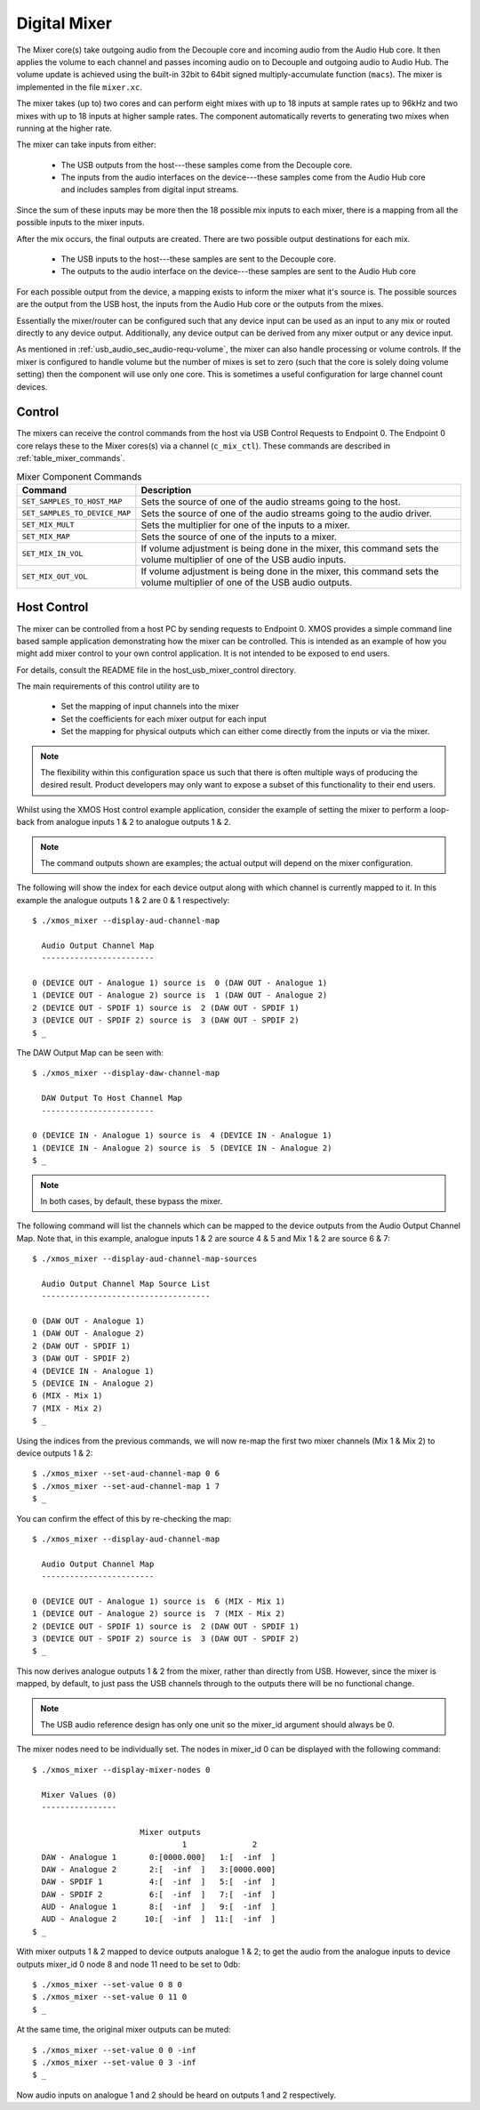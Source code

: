 .. _usb_audio_sec_mixer:

Digital Mixer
-------------

The Mixer core(s) take outgoing audio from the Decouple core and incoming audio from the Audio Hub
core. It then applies the volume to each channel and passes incoming audio on to Decouple and outgoing
audio to Audio Hub. The volume update is achieved using the built-in 32bit to 64bit signed 
multiply-accumulate function (``macs``). The mixer is implemented in the file ``mixer.xc``.

The mixer takes (up to) two cores and can perform eight mixes with up to 18 inputs at sample rates 
up to 96kHz and two mixes with up to 18 inputs at higher sample rates. The component automatically 
reverts to generating two mixes when running at the higher rate.

The mixer can take inputs from either:

   * The USB outputs from the host---these samples come from the Decouple core.
   * The inputs from the audio interfaces on the device---these samples come from the Audio Hub core
     and includes samples from digital input streams.

Since the sum of these inputs may be more then the 18 possible mix inputs to each mixer, there is a
mapping from all the possible inputs to the mixer inputs.

After the mix occurs, the final outputs are created. There are two possible output destinations
for each mix.

   * The USB inputs to the host---these samples are sent to the Decouple core.

   * The outputs to the audio interface on the device---these samples are sent to the Audio Hub
     core

For each possible output from the device, a mapping exists to inform the mixer what it's source is. 
The possible sources are the output from the USB host, the inputs from the Audio Hub core or the
outputs from the mixes.

Essentially the mixer/router can be configured such that any device input can be used as an input to
any mix or routed directly to any device output. Additionally, any device output can be derived from
any mixer output or any device input.  

As mentioned in :ref:`usb_audio_sec_audio-requ-volume`, the mixer can also handle processing or
volume controls. If the mixer is configured to handle volume but the number of mixes is set to zero
(such that the core is solely doing volume setting) then the component will use only one core. This
is sometimes a useful configuration for large channel count devices.

Control
~~~~~~~

The mixers can receive the control commands from the host via USB Control Requests to Endpoint 0.
The Endpoint 0 core relays these to the Mixer cores(s) via a channel (``c_mix_ctl``). These commands
are described in :ref:`table_mixer_commands`.

.. _table_mixer_commands:

.. list-table:: Mixer Component Commands
 :header-rows: 1

 * - Command
   - Description

 * - ``SET_SAMPLES_TO_HOST_MAP``
   - Sets the source of one of the audio streams going to the host.

 * - ``SET_SAMPLES_TO_DEVICE_MAP``
   - Sets the source of one of the audio streams going to the audio
     driver.

 * - ``SET_MIX_MULT``
   - Sets the multiplier for one of the inputs to a mixer.

 * - ``SET_MIX_MAP``
   - Sets the source of one of the inputs to a mixer.

 * - ``SET_MIX_IN_VOL``
   - If volume adjustment is being done in the mixer, this command
     sets the volume multiplier of one of the USB audio inputs.

 * - ``SET_MIX_OUT_VOL``
   - If volume adjustment is being done in the mixer, this command
     sets the volume multiplier of one of the USB audio outputs.

Host Control
~~~~~~~~~~~~

The mixer can be controlled from a host PC by sending requests to Endpoint 0. XMOS provides a simple 
command line based sample application demonstrating how the mixer can be controlled. This is
intended as an example of how you might add mixer control to your own control application. It is not
intended to be exposed to end users. 

For details, consult the README file in the host_usb_mixer_control directory.

The main requirements of this control utility are to

  * Set the mapping of input channels into the mixer
  * Set the coefficients for each mixer output for each input
  * Set the mapping for physical outputs which can either come
    directly from the inputs or via the mixer.

.. note::

    The flexibility within this configuration space us such that there is often multiple ways
    of producing the desired result.  Product developers may only want to expose a subset of this
    functionality to their end users.

Whilst using the XMOS Host control example application, consider the example of setting the
mixer to perform a loop-back from analogue inputs 1 & 2 to analogue outputs 1 & 2. 

.. note::

    The command outputs shown are examples; the actual output will depend on the mixer configuration.

The following will show the index for each device output along with which channel is currently mapped to it.
In this example the analogue outputs 1 & 2 are 0 & 1 respectively:: 

  $ ./xmos_mixer --display-aud-channel-map

    Audio Output Channel Map
    ------------------------
  
  0 (DEVICE OUT - Analogue 1) source is  0 (DAW OUT - Analogue 1)
  1 (DEVICE OUT - Analogue 2) source is  1 (DAW OUT - Analogue 2)
  2 (DEVICE OUT - SPDIF 1) source is  2 (DAW OUT - SPDIF 1)
  3 (DEVICE OUT - SPDIF 2) source is  3 (DAW OUT - SPDIF 2)
  $ _

The DAW Output Map can be seen with::

  $ ./xmos_mixer --display-daw-channel-map

    DAW Output To Host Channel Map
    ------------------------
  
  0 (DEVICE IN - Analogue 1) source is  4 (DEVICE IN - Analogue 1)
  1 (DEVICE IN - Analogue 2) source is  5 (DEVICE IN - Analogue 2)
  $ _

.. note::

    In both cases, by default, these bypass the mixer.

The following command will list the channels which can be mapped to the device outputs from the 
Audio Output Channel Map. Note that, in this example, analogue inputs 1 & 2 are source 4 & 5 and 
Mix 1 & 2 are source 6 & 7::

  $ ./xmos_mixer --display-aud-channel-map-sources

    Audio Output Channel Map Source List
    ------------------------------------

  0 (DAW OUT - Analogue 1)
  1 (DAW OUT - Analogue 2)
  2 (DAW OUT - SPDIF 1)
  3 (DAW OUT - SPDIF 2)
  4 (DEVICE IN - Analogue 1)
  5 (DEVICE IN - Analogue 2)
  6 (MIX - Mix 1)
  7 (MIX - Mix 2)
  $ _

Using the indices from the previous commands, we will now re-map the first two mixer channels (Mix 1 & Mix 2) to device outputs 1 & 2::

  $ ./xmos_mixer --set-aud-channel-map 0 6
  $ ./xmos_mixer --set-aud-channel-map 1 7
  $ _

You can confirm the effect of this by re-checking the map::

  $ ./xmos_mixer --display-aud-channel-map

    Audio Output Channel Map
    ------------------------
  
  0 (DEVICE OUT - Analogue 1) source is  6 (MIX - Mix 1)
  1 (DEVICE OUT - Analogue 2) source is  7 (MIX - Mix 2)
  2 (DEVICE OUT - SPDIF 1) source is  2 (DAW OUT - SPDIF 1)
  3 (DEVICE OUT - SPDIF 2) source is  3 (DAW OUT - SPDIF 2)
  $ _

This now derives analogue outputs 1 & 2 from the mixer, rather than directly from USB. However,
since the mixer is mapped, by default, to just pass the USB channels through to the outputs there will be no
functional change.


.. note::

  The USB audio reference design has only one unit so the mixer_id argument should always be 0.

The mixer nodes need to be individually set. The nodes in mixer_id 0 can be displayed
with the following command::

  $ ./xmos_mixer --display-mixer-nodes 0

    Mixer Values (0)
    ----------------

                         Mixer outputs
                                  1              2
    DAW - Analogue 1       0:[0000.000]   1:[  -inf  ]
    DAW - Analogue 2       2:[  -inf  ]   3:[0000.000]
    DAW - SPDIF 1          4:[  -inf  ]   5:[  -inf  ]
    DAW - SPDIF 2          6:[  -inf  ]   7:[  -inf  ]
    AUD - Analogue 1       8:[  -inf  ]   9:[  -inf  ]
    AUD - Analogue 2      10:[  -inf  ]  11:[  -inf  ]
  $ _

With mixer outputs 1 & 2 mapped to device outputs analogue 1 & 2; to get the audio from the analogue inputs to device 
outputs mixer_id 0 node 8 and node 11 need to be set to 0db::

  $ ./xmos_mixer --set-value 0 8 0
  $ ./xmos_mixer --set-value 0 11 0
  $ _

At the same time, the original mixer outputs can be muted::

  $ ./xmos_mixer --set-value 0 0 -inf
  $ ./xmos_mixer --set-value 0 3 -inf
  $ _

Now audio inputs on analogue 1 and 2 should be heard on outputs 1 and 2 respectively. 

.. As mentioned above, the flexibility of the mixer is such that there will be multiple ways to create
.. a particular mix. Another option to create the same routing would be to change the mixer sources
.. such that mixer outputs 1 and 2 come from the analogue inputs 1 and 2. 

.. To demonstrate this, firstly undo the changes above (or simply reset the device)::

..   $ ./xmos_mixer --set-value 0 8 -inf
..   $ ./xmos_mixer --set-value 0 11 -inf
..   $ ./xmos_mixer --set-value 0 0 0
..   $ ./xmos_mixer --set-value 0 3 0
..   $ _

.. The mixer should now have the default values. The sources for mixer 0 output 1 and 2 can now be changed 
.. using indices from the Audio Output Channel Map Source List::

..   $ ./xmos_mixer --set-mixer-source 0 0 4

..      Set mixer(0) input 0 to device input 4 (AUD - Analogue 1)
..   $ ./xmos_mixer --set-mixer-source 0 1 5

..      Set mixer(0) input 1 to device input 5 (AUD - Analogue 2)
..   $ _

.. If you re-run the following command then the first column now has "AUD - Analogue 1 and 2" rather
.. than "DAW (Digital Audio Workstation i.e. the host) - Analogue 1 and 2" confirming the new mapping. 
.. Again, by playing audio into analogue inputs 1/2 this can be heard looped through to analogue outputs 1/2::
  
..   $ ./xmos_mixer --display-mixer-nodes 0

